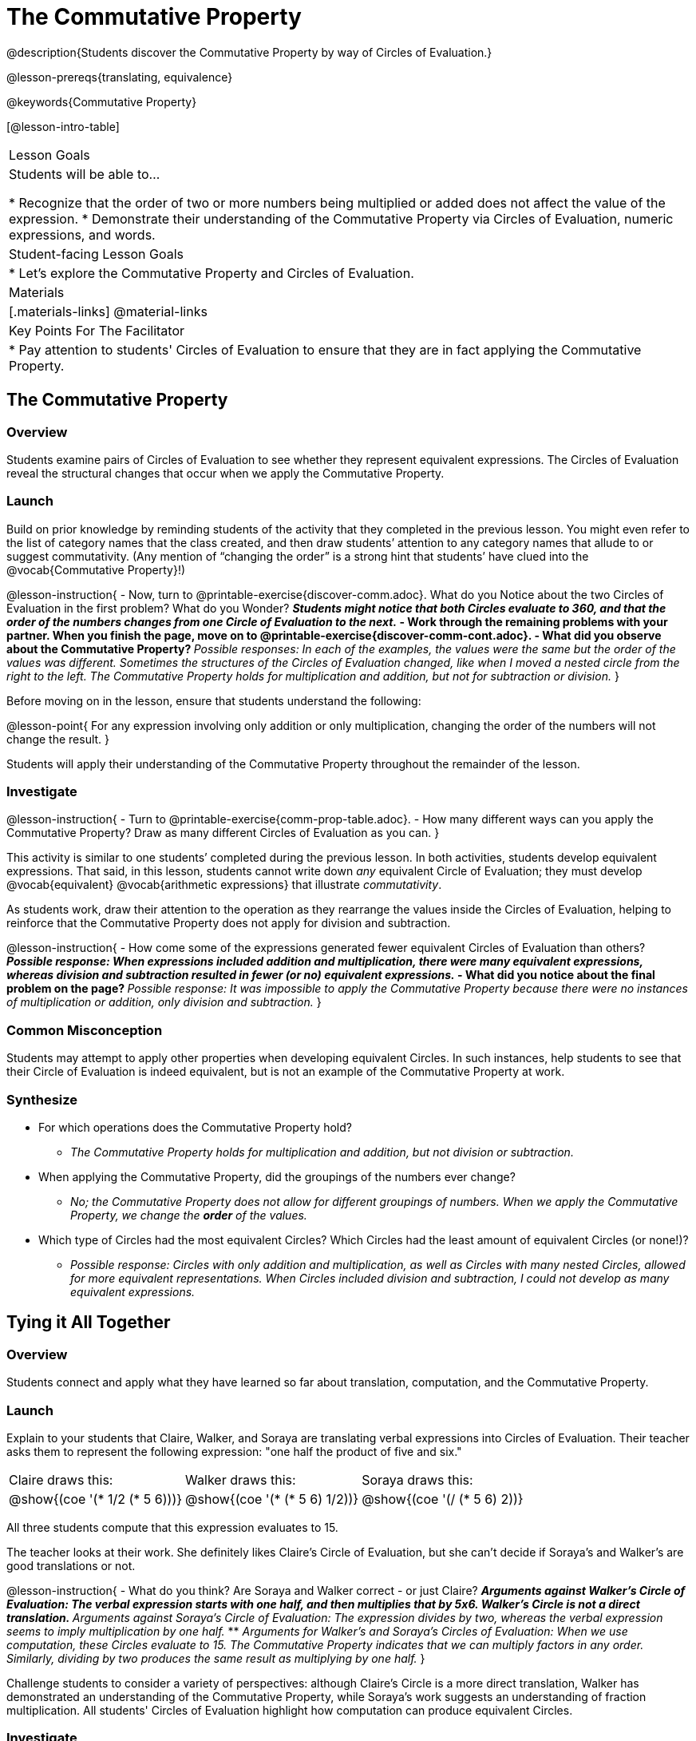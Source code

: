 = The Commutative Property

@description{Students discover the Commutative Property by way of Circles of Evaluation.}

@lesson-prereqs{translating, equivalence}

@keywords{Commutative Property}

[@lesson-intro-table]
|===

| Lesson Goals
| Students will be able to...

* Recognize that the order of two or more numbers being multiplied or added does not affect the value of the expression.
* Demonstrate their understanding of the Commutative Property via Circles of Evaluation, numeric expressions, and words.

| Student-facing Lesson Goals
|

* Let's explore the Commutative Property and Circles of Evaluation.

| Materials
|[.materials-links]
@material-links

| Key Points For The Facilitator
|
* Pay attention to students' Circles of Evaluation to ensure that they are in fact applying the Commutative Property.
|===

== The Commutative Property

=== Overview

Students examine pairs of Circles of Evaluation to see whether they represent equivalent expressions. The Circles of Evaluation reveal the structural changes that occur when we apply the Commutative Property.

=== Launch

Build on prior knowledge by reminding students of the activity that they completed in the previous lesson. You might even refer to the list of category names that the class created, and then draw students’ attention to any category names that allude to or suggest commutativity. (Any mention of “changing the order” is a strong hint that students’ have clued into the @vocab{Commutative Property}!)

@lesson-instruction{
- Now, turn to @printable-exercise{discover-comm.adoc}. What do you Notice about the two Circles of Evaluation in the first problem? What do you Wonder?
** _Students might notice that both Circles evaluate to 360, and that the order of the numbers changes from one Circle of Evaluation to the next._
- Work through the remaining problems with your partner. When you finish the page, move on to @printable-exercise{discover-comm-cont.adoc}.
- What did you observe about the Commutative Property?
** _Possible responses: In each of the examples, the values were the same but the order of the values was different. Sometimes the structures of the Circles of Evaluation changed, like when I moved a nested circle from the right to the left. The Commutative Property holds for multiplication and addition, but not for subtraction or division._
}

Before moving on in the lesson, ensure that students understand the following:

@lesson-point{
For any expression involving only addition or only multiplication, changing the order of the numbers will not change the result.
}

Students will apply their understanding of the Commutative Property throughout the remainder of the lesson.

=== Investigate

@lesson-instruction{
- Turn to @printable-exercise{comm-prop-table.adoc}.
- How many different ways can you apply the Commutative Property? Draw as many different Circles of Evaluation as you can.
}

This activity is similar to one students’ completed during the previous lesson. In both activities, students develop equivalent expressions. That said, in this lesson, students cannot write down _any_ equivalent Circle of Evaluation; they must develop @vocab{equivalent} @vocab{arithmetic expressions} that illustrate _commutativity_.

As students work, draw their attention to the operation as they rearrange the values inside the Circles of Evaluation, helping to reinforce that the Commutative Property does not apply for division and subtraction.

@lesson-instruction{
- How come some of the expressions generated fewer equivalent Circles of Evaluation than others?
** _Possible response: When expressions included addition and multiplication, there were many equivalent expressions, whereas division and subtraction resulted in fewer (or no) equivalent expressions._
- What did you notice about the final problem on the page?
** _Possible response: It was impossible to apply the Commutative Property because there were no instances of multiplication or addition, only division and subtraction._
}

=== Common Misconception

Students may attempt to apply other properties when developing equivalent Circles. In such instances, help students to see that their Circle of Evaluation is indeed equivalent, but is not an example of the Commutative Property at work.

=== Synthesize

- For which operations does the Commutative Property hold?
** _The Commutative Property holds for multiplication and addition, but not division or subtraction._
- When applying the Commutative Property, did the groupings of the numbers ever change?
** _No; the Commutative Property does not allow for different groupings of numbers. When we apply the Commutative Property, we change the *order* of the values._
- Which type of Circles had the most equivalent Circles? Which Circles had the least amount of equivalent Circles (or none!)?
** _Possible response: Circles with only addition and multiplication, as well as Circles with many nested Circles, allowed for more equivalent representations. When Circles included division and subtraction, I could not develop as many equivalent expressions._

== Tying it All Together

=== Overview

Students connect and apply what they have learned so far about translation, computation, and the Commutative Property.

=== Launch

Explain to your students that Claire, Walker, and Soraya are translating verbal expressions into Circles of Evaluation. Their teacher asks them to represent the following expression: "one half the product of five and six."

[.embedded, cols="^.^1,^.^1,^.^1", grid="none", stripes="none" frame="none"]
|===

| Claire draws this:				| Walker draws this:				| Soraya draws this:
|@show{(coe  '(* 1/2 (* 5 6)))}		| @show{(coe  '(* (* 5 6) 1/2))}	| @show{(coe '(/ (* 5 6) 2))}
|===

All three students compute that this expression evaluates to 15.

The teacher looks at their work. She definitely likes Claire’s Circle of Evaluation, but she can’t decide if Soraya's and Walker's are good translations or not.

@lesson-instruction{
- What do you think? Are Soraya and Walker correct - or just Claire?
** _Arguments against Walker's Circle of Evaluation: The verbal expression starts with one half, and then multiplies that by 5x6. Walker’s Circle is not a direct translation._
** _Arguments against Soraya's Circle of Evaluation: The expression divides by two, whereas the verbal expression seems to imply multiplication by one half._
** _Arguments for Walker's and Soraya's Circles of Evaluation: When we use computation, these Circles evaluate to 15. The Commutative Property indicates that we can multiply factors in any order. Similarly, dividing by two produces the same result as multiplying by one half._
}

Challenge students to consider a variety of perspectives: although Claire’s Circle is a more direct translation, Walker has demonstrated an understanding of the Commutative Property, while Soraya's work suggests an understanding of fraction multiplication. All students' Circles of Evaluation highlight how computation can produce equivalent Circles.

=== Investigate

Before moving on to the next activity, emphasize to students that Walker, Claire and Soraya's Circles are _different_ but still _equivalent_. Computation helps us to verify that!

@lesson-instruction{
- Look at @printable-exercise{which-coe-is-correct.adoc} with some additional work by Claire and Walker. Their teacher awards credit when her students translate the expression precisely __or__ when they show a deep understanding of computation or commutativity.
- In the column on the right, record if Claire, Walker, or both students correctly translated the words into a Circle.
- @optional Complete @opt-printable-exercise{which-coe-is-correct-2.adoc} to analyze Circles of Evaluation and commutativity for a more complex expression in words.
}

Discuss and debrief with students. Invite students to verbally share their responses to reinforce important vocabulary and concepts that students will use again and again in future lessons.

=== Synthesize

- Summarize the Commutative Property in your own words.
- How might a strong understanding of the Commutative Property could be useful when you're doing computations in your head?



